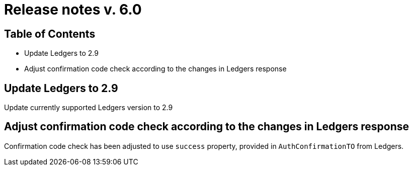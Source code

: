 = Release notes v. 6.0

== Table of Contents

* Update Ledgers to 2.9
* Adjust confirmation code check according to the changes in Ledgers response

== Update Ledgers to 2.9

Update currently supported Ledgers version to 2.9

== Adjust confirmation code check according to the changes in Ledgers response

Confirmation code check has been adjusted to use `success` property, provided in `AuthConfirmationTO` from Ledgers.